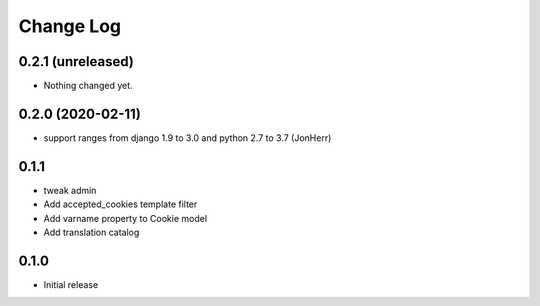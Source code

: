 ===========
Change Log
===========

0.2.1 (unreleased)
------------------

- Nothing changed yet.


0.2.0 (2020-02-11)
------------------

* support ranges from django 1.9 to 3.0 and python 2.7 to 3.7 (JonHerr)

0.1.1
-----

* tweak admin

* Add accepted_cookies template filter

* Add varname property to Cookie model

* Add translation catalog

0.1.0
-----

* Initial release
